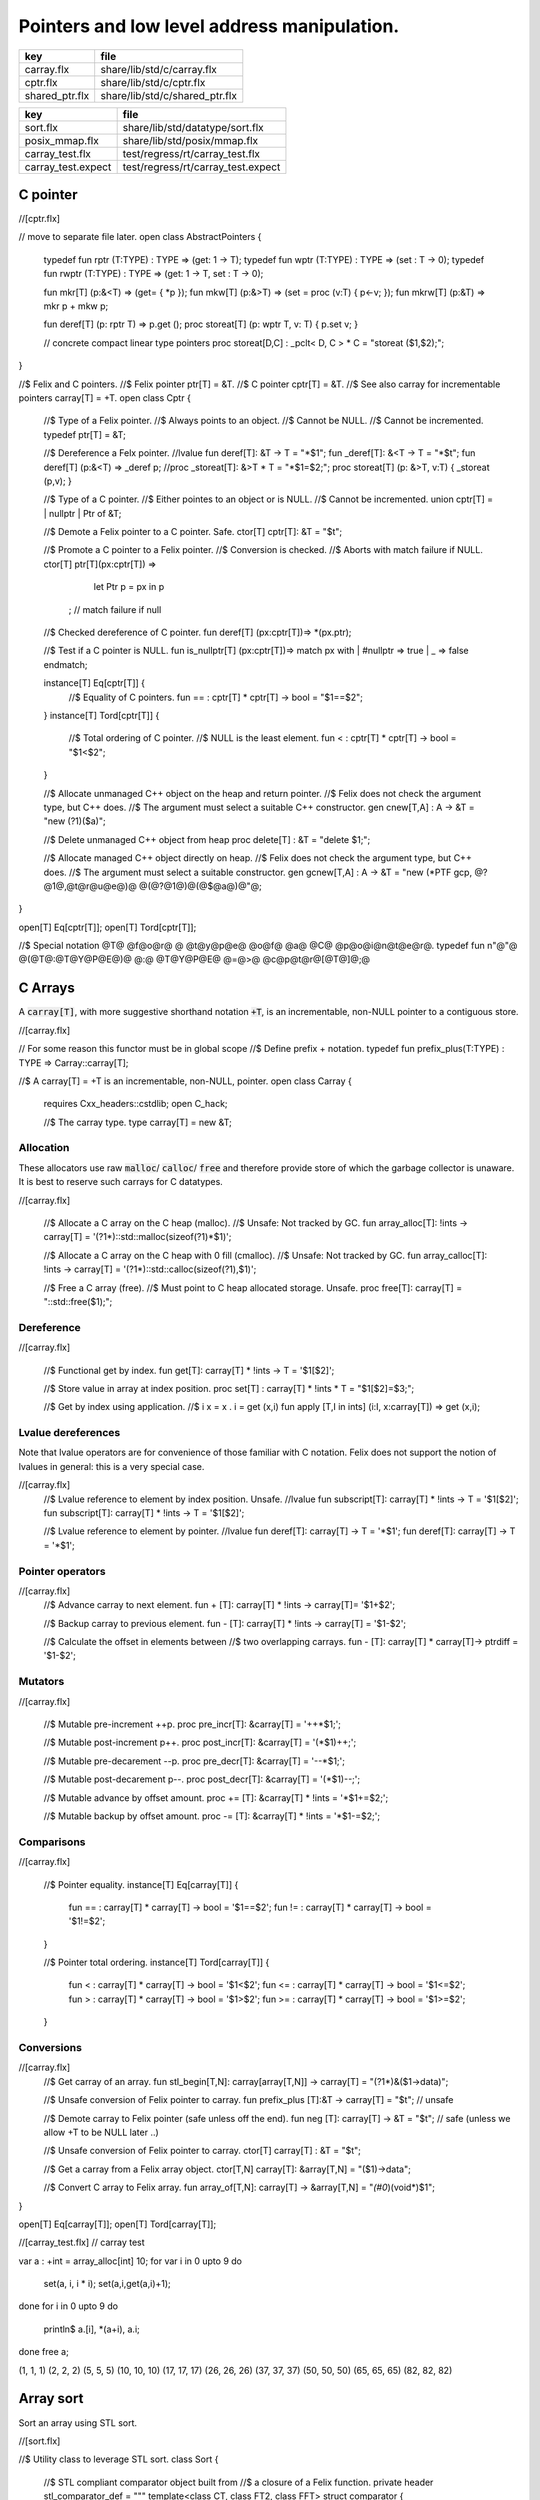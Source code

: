 
============================================
Pointers and low level address manipulation.
============================================

============== ==============================
key            file                           
============== ==============================
carray.flx     share/lib/std/c/carray.flx     
cptr.flx       share/lib/std/c/cptr.flx       
shared_ptr.flx share/lib/std/c/shared_ptr.flx 
============== ==============================

================== ==================================
key                file                               
================== ==================================
sort.flx           share/lib/std/datatype/sort.flx    
posix_mmap.flx     share/lib/std/posix/mmap.flx       
carray_test.flx    test/regress/rt/carray_test.flx    
carray_test.expect test/regress/rt/carray_test.expect 
================== ==================================


C pointer
=========


.. code-block:: felix
//[cptr.flx]

// move to separate file later.
open class AbstractPointers
{
  typedef fun rptr (T:TYPE) : TYPE =>  (get: 1 -> T);
  typedef fun wptr (T:TYPE) : TYPE =>  (set : T -> 0);
  typedef fun rwptr (T:TYPE) : TYPE => (get: 1 -> T, set : T -> 0);

  fun mkr[T] (p:&<T) => (get= { *p });
  fun mkw[T] (p:&>T) => (set = proc (v:T) { p<-v; });
  fun mkrw[T] (p:&T) => mkr p + mkw p;

  fun deref[T] (p: rptr T) => p.get ();
  proc storeat[T] (p: wptr T, v: T) { p.set v; }

  // concrete compact linear type pointers
  proc storeat[D,C] : _pclt< D, C >  * C = "storeat ($1,$2);";

}

//$ Felix and C pointers.
//$ Felix pointer ptr[T] = &T.
//$ C pointer cptr[T] = &T.
//$ See also carray for incrementable pointers carray[T] = +T.
open class Cptr 
{
  //$ Type of a Felix pointer.
  //$ Always points to an object.
  //$ Cannot be NULL.
  //$ Cannot be incremented.
  typedef ptr[T] = &T;

  //$ Dereference a Felx pointer.
  //lvalue fun deref[T]: &T -> T = "*$1";
  fun _deref[T]: &<T -> T = "*$t";
  fun deref[T] (p:&<T) => _deref p;
  //proc _storeat[T]: &>T * T = "*$1=$2;";
  proc storeat[T] (p: &>T, v:T) { _storeat (p,v); }

  //$ Type of a C pointer.
  //$ Either pointes to an object or is NULL.
  //$ Cannot be incremented.
  union cptr[T] = | nullptr | Ptr of &T;

  //$ Demote a Felix pointer to a C pointer. Safe.
  ctor[T] cptr[T]: &T = "$t";

  //$ Promote a C pointer to a Felix pointer.
  //$ Conversion is checked.
  //$ Aborts with match failure if NULL.
  ctor[T] ptr[T](px:cptr[T]) => 
    let Ptr p = px in p
   ; // match failure if null

  //$ Checked dereference of C pointer.
  fun deref[T] (px:cptr[T])=> *(px.ptr);

  //$ Test if a C pointer is NULL.
  fun is_nullptr[T] (px:cptr[T])=> match px with | #nullptr => true | _ => false endmatch;
  
  instance[T] Eq[cptr[T]] {
    //$ Equality of C pointers.
    fun == : cptr[T] * cptr[T] -> bool = "$1==$2";
  }
  instance[T] Tord[cptr[T]] {
    //$ Total ordering of C pointer.
    //$ NULL is the least element.
    fun < : cptr[T] * cptr[T] -> bool = "$1<$2";
  }

  //$ Allocate unmanaged C++ object on the heap and return pointer.
  //$ Felix does not check the argument type, but C++ does.
  //$ The argument must select a suitable C++ constructor.
  gen cnew[T,A] : A -> &T = "new (?1)($a)";

  //$ Delete unmanaged C++ object from heap
  proc delete[T] : &T = "delete $1;";

  //$ Allocate managed C++ object directly on heap.
  //$ Felix does not check the argument type, but C++ does.
  //$ The argument must select a suitable constructor.
  gen gcnew[T,A] : A -> &T = "new (*PTF gcp, @?@1@,@t@r@u@e@)@ @(@?@1@)@(@$@a@)@"@;

}

open[T] Eq[cptr[T]];
open[T] Tord[cptr[T]];

//$ Special notation @T@ @f@o@r@ @ @t@y@p@e@ @o@f@ @a@ @C@ @p@o@i@n@t@e@r@.
typedef fun n"@"@ @(@T@:@T@Y@P@E@)@ @:@ @T@Y@P@E@ @=@>@ @c@p@t@r@[@T@]@;@ 


C Arrays
========

A  :code:`carray[T]`, with more suggestive shorthand notation  :code:`+T`,
is an incrementable, non-NULL pointer to a contiguous store.


.. code-block:: felix
//[carray.flx]


// For some reason this functor must be in global scope
//$ Define prefix + notation.
typedef fun prefix_plus(T:TYPE) : TYPE => Carray::carray[T]; 

//$ A carray[T] = +T is an incrementable, non-NULL, pointer.
open class Carray
{
  requires Cxx_headers::cstdlib;
  open C_hack;

  //$ The carray type.
  type carray[T] = new &T;


Allocation
----------

These allocators use raw  :code:`malloc`/ :code:`calloc`/ :code:`free` and therefore
provide store of which the garbage collector is unaware. It is best
to reserve such carrays for C datatypes.


.. code-block:: felix
//[carray.flx]

  //$ Allocate a C array on the C heap (malloc).
  //$ Unsafe: Not tracked by GC.
  fun array_alloc[T]: !ints -> carray[T] = '(?1*)::std::malloc(sizeof(?1)*$1)';

  //$ Allocate a C array on the C heap with 0 fill (cmalloc).
  //$ Unsafe: Not tracked by GC.
  fun array_calloc[T]: !ints -> carray[T] = '(?1*)::std::calloc(sizeof(?1),$1)';

  //$ Free a C array (free).
  //$ Must point to C heap allocated storage. Unsafe.
  proc free[T]: carray[T] = "::std::free($1);";


Dereference
-----------


.. code-block:: felix
//[carray.flx]

  //$ Functional get by index.
  fun get[T]: carray[T] * !ints -> T = '$1[$2]';

  //$ Store value in array at index position.
  proc set[T] : carray[T] * !ints * T = "$1[$2]=$3;";

  //$ Get by index using application.
  //$ i x = x . i = get (x,i)
  fun apply [T,I in ints] (i:I, x:carray[T]) => get (x,i);


Lvalue dereferences
-------------------

Note that lvalue operators are for convenience of those
familiar with C notation. Felix does not support the notion
of lvalues in general: this is a very special case.

.. code-block:: felix
//[carray.flx]
  //$ Lvalue reference to element by index position. Unsafe.
  //lvalue fun subscript[T]: carray[T] * !ints -> T = '$1[$2]';
  fun subscript[T]: carray[T] * !ints -> T = '$1[$2]';

  //$ Lvalue reference to element by pointer.
  //lvalue fun deref[T]: carray[T] -> T = '*$1';
  fun deref[T]: carray[T] -> T = '*$1';


Pointer operators
-----------------


.. code-block:: felix
//[carray.flx]
  //$ Advance carray to next element.
  fun + [T]: carray[T] * !ints -> carray[T]= '$1+$2';

  //$ Backup carray to previous element.
  fun - [T]: carray[T] * !ints -> carray[T] = '$1-$2';

  //$ Calculate the offset in elements between
  //$ two overlapping carrays.
  fun - [T]: carray[T] * carray[T]-> ptrdiff = '$1-$2';


Mutators
--------


.. code-block:: felix
//[carray.flx]

  //$ Mutable pre-increment ++p.
  proc pre_incr[T]: &carray[T] = '++*$1;';

  //$ Mutable post-increment p++.
  proc post_incr[T]: &carray[T] = '(*$1)++;';

  //$ Mutable pre-decarement --p.
  proc pre_decr[T]: &carray[T] = '--*$1;';

  //$ Mutable post-decarement p--.
  proc post_decr[T]: &carray[T] = '(*$1)--;';

  //$ Mutable advance by offset amount.
  proc += [T]: &carray[T] * !ints = '*$1+=$2;';

  //$ Mutable backup by offset amount.
  proc -= [T]: &carray[T] * !ints = '*$1-=$2;';


Comparisons
-----------


.. code-block:: felix
//[carray.flx]

  //$ Pointer equality.
  instance[T] Eq[carray[T]] {
    fun == : carray[T] * carray[T] -> bool = '$1==$2';
    fun != : carray[T] * carray[T] -> bool = '$1!=$2';
  }

  //$ Pointer total ordering.
  instance[T] Tord[carray[T]] {
    fun < : carray[T] * carray[T] -> bool = '$1<$2';
    fun <= : carray[T] * carray[T] -> bool = '$1<=$2';
    fun > : carray[T] * carray[T] -> bool = '$1>$2';
    fun >= : carray[T] * carray[T] -> bool = '$1>=$2';
  }


Conversions
-----------


.. code-block:: felix
//[carray.flx]
  //$ Get carray of an array.
  fun stl_begin[T,N]: carray[array[T,N]] -> carray[T] = "(?1*)&($1->data)";

  //$ Unsafe conversion of Felix pointer to carray.
  fun prefix_plus [T]:&T -> carray[T] = "$t"; // unsafe

  //$ Demote carray to Felix pointer (safe unless off the end).
  fun neg [T]: carray[T] -> &T = "$t"; // safe (unless we allow +T to be NULL later ..)

  //$ Unsafe conversion of Felix pointer to carray.
  ctor[T] carray[T] : &T = "$t";

  //$ Get a carray from a Felix array object.
  ctor[T,N] carray[T]: &array[T,N] = "($1)->data";


  //$ Convert C array to Felix array.
  fun array_of[T,N]: carray[T] -> &array[T,N] = "*(#0*)(void*)$1";
}

open[T] Eq[carray[T]];
open[T] Tord[carray[T]];


.. code-block:: felix
//[carray_test.flx]
// carray test

var a : +int = array_alloc[int] 10;
for var i in 0 upto 9 do
  set(a, i, i * i);
  set(a,i,get(a,i)+1);
done
for i in 0 upto 9 do
  println$  a.[i], *(a+i), a.i;
done
free a;

.. code-block:: text

(1, 1, 1)
(2, 2, 2)
(5, 5, 5)
(10, 10, 10)
(17, 17, 17)
(26, 26, 26)
(37, 37, 37)
(50, 50, 50)
(65, 65, 65)
(82, 82, 82)


Array sort
==========

Sort an array using STL sort.

.. code-block:: felix
//[sort.flx]

//$ Utility class to leverage STL sort.
class Sort
{
  //$ STL compliant comparator object built from
  //$ a closure of a Felix function.
  private header stl_comparator_def = 
  """
  template<class CT, class FT2, class FFT>
  struct comparator {
    FFT cmp;
    comparator() : cmp(0) {}
    comparator(FFT cmp_a) : cmp(cmp_a) {}
    bool operator ()(CT x, CT y){
      ::std::pair<CT,CT> z(x,y); 
      return cmp->apply(*(FT2*)(void*)&z);
    }
  };
  """ requires Cxx_headers::utility;

  private type _comparator[CT,FT2,FFT] = "comparator<?1,?2,?3>" requires stl_comparator_def;
  type stl_comparator[T] = new _comparator[T,T*T,T*T->bool];

  private fun _make_comparator[CT,FT2,FFT]: FFT -> stl_comparator[CT] = 
    "comparator<?1,?2,?3>($1)"
  ;

  //$ Make a C++ STL comparator object from a Felix comparison function.
  ctor[T] stl_comparator[T] (cmp:T * T -> bool) => 
    _make_comparator[T, T*T, T*T->bool] (cmp)
  ;

  //$ Invoke stl sort with C++ comparator.
  proc stl_sort[T]: stl_comparator[T] * +T * +T = "::std::sort($2, $3, $1);" 
    requires Cxx_headers::algorithm;

  //$ Invoke stl sort with Felix comparison function.
  inline proc stl_sort[T] (cmp: T * T -> bool, b: +T,  e:+T) => 
    stl_sort (stl_comparator cmp, b, e)
  ;

  //$ Invoke stl sort default comparison function.
  inline proc stl_sort[T with Tord[T]] (b:+T, e:+T) => stl_sort ( (< of (T * T)), b, e);

}


Reference counting pointer.
===========================


.. code-block:: felix
//[shared_ptr.flx]
open class SharedPtr
{
   type shared_ptr[T] 
     = "::std::shared_ptr<?1>"
     requires Cxx_headers::memory
   ;

   ctor[T] shared_ptr[T] : 1 = "::std::shared_ptr<?1>()"; // nullptr
   ctor[T] shared_ptr[T] : &T = "::std::shared_ptr<?1>($1)";

   proc reset[T] : &shared_ptr[T] = "$1->reset();";
   proc swap[T] : &shared_ptr[T] * &shared_ptr[T] = "$1->swap(*$2);";
   fun get[T] : shared_ptr[T] -> &T = "$1.get()";
   fun deref[T] : shared_ptr[T] -> T = "*$1";
   fun use_count[T] : shared_ptr[T] -> long = "$1.use_count()";
   fun unique[T] : shared_ptr[T] -> bool = "$1.unique";
   fun is_null[T] : shared_ptr[T] -> bool = "(bool)$1";
}


MMap
====

Address mapping facility. Note: this is the posix function mmap().
Windows has a similar capability we have not modelled yet.

.. code-block:: felix
//[posix_mmap.flx]

class Mmap
{
  requires package "mmap";
  header """
    // MAP_ANON is an older form of MAP_ANONYMOUS, and should be compatible
    #if !defined(MAP_ANONYMOUS) && defined(MAP_ANON)
    #  define MAP_ANONYMOUS MAP_ANON
    #endif
  """;

  // Offset into file, should be defined elsewhere
  typedef off_t = ulong;

  type mmap_prot = "int";
  instance Eq[mmap_prot]{
     fun == : mmap_prot * mmap_prot -> bool = "$1==$2"; 
  }
  instance Bits[mmap_prot]{}

  inherit Eq[mmap_prot];
  inherit Bits[mmap_prot];


  type mmap_flags = "int";
  instance Eq[mmap_flags]{
     fun == : mmap_flags * mmap_flags -> bool = "$1==$2"; 
  }
  instance Bits[mmap_flags]{}

  inherit Eq[mmap_flags];
  inherit Bits[mmap_flags];

  // protection options
  const PROT_NONE  : mmap_prot;  // Posix: inaccessible
  const PROT_EXEC  : mmap_prot;  // Posix: allow exec
  const PROT_READ  : mmap_prot;  // Posix: allow read (and perhaps exec)
  const PROT_WRITE : mmap_prot;  // Posix: allow write (and perhaps write and exec)

  // Linux only
  const MAP_DENYWRITE: mmap_flags; // Linux only

  // flags: mode
  const MAP_FILE: mmap_flags;      // Posix: Default mode: map a file
  const MAP_ANONYMOUS: mmap_flags; // Linux, OSX: Map from VM pool

  // flags: map address
  const MAP_FIXED: mmap_flags;     // Posix: Client tries to fix the mapping address, 
                            // must set address argument non-NULL
                            // Implementation dependent
                            // Default: system chooses address is not specified
                            // must set address NULL 

  // flags: sharing
  const MAP_SHARED : mmap_flags;   // Posix: write changes to backing store on msync
  const MAP_PRIVATE : mmap_flags;  // Posix: don't write changes ever

  // System dependent:
  const MAP_HASSEMAPHORE: mmap_flags;
  const MAP_NORESERVE: mmap_flags;
  const MAP_LOCKED: mmap_flags;
  const MAP_GROWSDOWN: mmap_flags;
  const MAP_32BIT: mmap_flags;
  const MAP_POPULATE: mmap_flags;
  const MAP_NONBLOCK: mmap_flags;

  // return value of mmap
  const MAP_FAILED : address;

  // size of a page
  const _SC_PAGESIZE : long = "sysconf(_SC_PAGESIZE)";

  // establish a mapping
  fun mmap:
    address * //< start address
    size *    //< bytes to map
    mmap_prot *     //< protection
    mmap_flags *     //< flags
    int *     //< file descriptor
    off_t     //< offset into file, multiple of _SC_PAGESIZE
    -> address; //< start of reserved address space

  // unmap a region
  fun munmap: address * size -> int;

  // save region to backing store (MAP_SHARED only)
  fun msync: address * size * int -> int;
}


